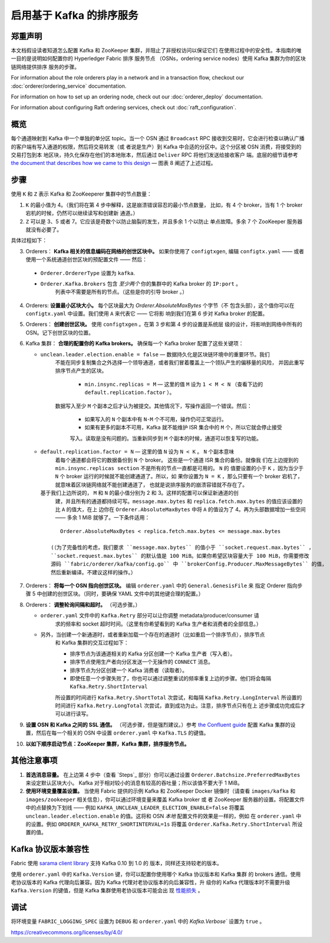 启用基于 Kafka 的排序服务
===========================================

.. _kafka-caveat:

郑重声明
-------------

本文档假设读者知道怎么配置 Kafka 和 ZooKeeper 集群，并阻止了非授权访问以保证它们
在使用过程中的安全性。本指南的唯一目的是说明如何配置你的 Hyperledger Fabric 排序
服务节点 （OSNs，ordering service nodes）使用 Kafka 集群为你的区块链网络提供排序
服务的步骤。

For information about the role orderers play in a network and in a transaction
flow, checkout our :doc:`orderer/ordering_service` documentation.

For information on how to set up an ordering node, check out our :doc:`orderer_deploy`
documentation.

For information about configuring Raft ordering services, check out :doc:`raft_configuration`.

概览
-----------

每个通道映射到 Kafka 中一个单独的单分区 topic。当一个 OSN 通过 ``Broadcast`` RPC 
接收到交易时，它会进行检查以确认广播的客户端有写入通道的权限，然后将交易转发（或
者说是生产）到 Kafka 中合适的分区中。这个分区被 OSN 消费，将接受到的交易打包到本
地区块，持久化保存在他们的本地账本，然后通过 ``Deliver`` RPC 将他们发送给接收客户
端。底层的细节请参考 `the document that describes how we came to this design <https://docs.google.com/document/d/19JihmW-8blTzN99lAubOfseLUZqdrB6sBR0HsRgCAnY/edit>`_ — 
图表 8 阐述了上述过程。

步骤
-----

使用 ``K`` 和 ``Z`` 表示 Kafka 和 ZooKeeperer 集群中的节点数量：


1. ``K`` 的最小值为 4。（我们将在第 4 步中解释，这是崩溃错误容忍的最小节点数量，
   比如，有 4 个 broker，当有 1 个 broker 宕机的时候，仍然可以继续读写和创建新
   通道。）

2. ``Z`` 可以是 3、5 或者 7。它应该是奇数个以防止脑裂的发生，并且多余 1 个以防止
   单点故障。多余 7 个 ZooKeeper 服务器就没有必要了。

具体过程如下：

3. Orderers： **Kafka 相关的信息编码在网络的创世区块中。** 如果你使用了 ``configtxgen``, 
   编辑 ``configtx.yaml`` —— 或者使用一个系统通道创世区块的预配置文件 —— 然后：

  * ``Orderer.OrdererType`` 设置为 ``kafka``.
  * ``Orderer.Kafka.Brokers`` 包含 *至少两个* 你的集群中的 Kafka broker 的 ``IP:port`` 。
      列表中不需要是所有的节点。（这些是你的引导 broker 。）

4. Orderers: **设置最小区块大小。** 每个区块最大为 `Orderer.AbsoluteMaxBytes` 个字节（不
   包含头部），这个值你可以在 ``configtx.yaml`` 中设置。我们使用 ``A`` 来代表它 —— 它将影
   响到我们在第 6 步对 Kafka broker 的配置。

5. Orderers： **创建创世区块。** 使用 ``configtxgen`` 。在第 3 步和第 4 步的设置是系统层
   级的设计，将影响到网络中所有的 OSN。记下创世区块的位置。

6. Kafka 集群： **合理的配置你的 Kafka brokers。** 确保每一个 Kafka broker 配置了这些关键项：

   * ``unclean.leader.election.enable = false`` — 数据持久化是区块链环境中的重要环节。我们
      不能在同步复制集合之外选择一个领导通道，或者我们冒着覆盖上一个领队产生的偏移量的风险，
      并因此重写排序节点产生的区块。

       * ``min.insync.replicas = M`` — 这里的值 ``M`` 设为 ``1 < M < N`` （查看下边的 ``default.replication.factor`` ）。 
      数据写入至少 ``M`` 个副本之后才认为被提交。其他情况下，写操作返回一个错误。然后：

         * 如果写入的 ``N`` 个副本中有 ``N-M`` 个不可用，操作仍可正常运行。

         * 如果有更多的副本不可用，Kafka 就不能维护 ISR 集合中的 ``M`` 个，所以它就会停止接受
         写入。读取是没有问题的。当重新同步到 ``M`` 个副本的时候，通道可以恢复写的功能。


   * ``default.replication.factor = N`` — 这里的值 ``N`` 设为 ``N < K`` 。 ``N`` 个副本意味
      着每个通道都会将它的数据备份到 ``N`` 个 broker。 这些是一个通道 ISR 集合的备份。就像我
      们在上边提到的 ``min.insync.replicas section`` 不是所有的节点一直都是可用的。 ``N`` 的
      值要设置的小于 ``K`` ，因为当少于 ``N`` 个 broker 运行的时候就不能创建通道了。所以，如
      果你设置为 ``N = K`` ，那么只要有一个 broker 宕机了，就意味着区块链网络就不能创建通道了，
      也就是说排序服务的崩溃容错就不存在了。

     基于我们上边所说的， ``M`` 和 ``N`` 的最小值分别为 2 和 3。这样的配置可以保证新通道的创
      建，并且所有的通道都持续可写。``message.max.bytes`` 和 ``replica.fetch.max.bytes`` 的值应该设置的比 ``A`` 的值大，在上
      边你在 ``Orderer.AbsoluteMaxBytes`` 中将 ``A`` 的值设为了 4。再为头部数据增加一些空间 —— 
      多余 1 MiB 就够了。一下条件适用：

     ::

         Orderer.AbsoluteMaxBytes < replica.fetch.max.bytes <= message.max.bytes

      (（为了完备性的考虑，我们要求 ``message.max.bytes`` 的值小于 ``socket.request.max.bytes`` ， 
      ``socket.request.max.bytes`` 的默认值是 100 MiB。如果你希望区块容量大于 100 MiB，你需要修改
      源码 ``fabric/orderer/kafka/config.go`` 中 ``brokerConfig.Producer.MaxMessageBytes`` 的值，
      然后重新编译。不建议这样的操作。）

7. Orderers： **将每一个 OSN 指向创世区块。** 编辑 ``orderer.yaml`` 中的 ``General.GenesisFile`` 来
   指定 Orderer 指向步骤 5 中创建的创世区块。（同时，要确保 YAML 文件中的其他键合理的配置。）

8. Orderers： **调整轮询间隔和超时。** （可选步骤。）


   * ``orderer.yaml`` 文件中的 ``Kafka.Retry`` 部分可以让你调整 metadata/producer/consumer 请
      求的频率和 socket 超时时间。（这里有你希望看到的 Kafka 生产者和消费者的全部信息。）

   * 另外，当创建一个新通道时，或者重新加载一个存在的通道时（比如重启一个排序节点），排序节点
      和 Kafka 集群的交互过程如下：

      * 排序节点为该通道相关的 Kafka 分区创建一个 Kafka 生产者（写入者）。
      * 排序节点使用生产者向分区发送一个无操作的 ``CONNECT`` 消息。 
      * 排序节点为分区创建一个 Kafka 消费者（读取者）。

      * 即使任意一个步骤失败了，你也可以通过调整重试的频率重复上边的步骤。他们将会每隔 ``Kafka.Retry.ShortInterval`` 
      所设置的时间进行 ``Kafka.Retry.ShortTotal`` 次尝试，和每隔 ``Kafka.Retry.LongInterval`` 
      所设置的时间进行 ``Kafka.Retry.LongTotal`` 次尝试，直到成功为止。注意，排序节点只有在上
      述步骤成功完成后才可以进行读写。

9. **设置 OSN 和 Kafka 之间的 SSL 通信。** （可选步骤，但是强烈建议。）参考 `the Confluent guide <https://docs.confluent.io/2.0.0/kafka/ssl.html>`_ 
   配置 Kafka 集群的设置，然后在每一个相关的 OSN 中设置 ``orderer.yaml`` 中 ``Kafka.TLS`` 的键值。

10. **以如下顺序启动节点：ZooKeeper 集群，Kafka 集群，排序服务节点。**


其他注意事项
-------------------------

1. **首选消息容量。** 在上边第 4 步中（查看 `Steps`_ 部分）你可以通过设置 ``Orderer.Batchsize.PreferredMaxBytes`` 
   来设定默认区块大小。 Kafka 对于相对较小的消息有较高的吞吐量；所以该值不要大于 1 MiB。

2. **使用环境变量覆盖设置。** 当使用 Fabric 提供的示例 Kafka 和 ZooKeeper Docker 镜像时（请查看 
   ``images/kafka`` 和 ``images/zookeeper`` 相关信息），你可以通过环境变量来覆盖 Kafka broker 或
   者 ZooKeeper 服务器的设置。将配置文件中的点替换为下划线 —— 例如 ``KAFKA_UNCLEAN_LEADER_ELECTION_ENABLE=false`` 
   将覆盖 ``unclean.leader.election.enable`` 的值。这将和 OSN *本地* 配置文件的效果是一样的，例如
   在 ``orderer.yaml`` 中的设置。例如 ``ORDERER_KAFKA_RETRY_SHORTINTERVAL=1s`` 将覆盖 ``Orderer.Kafka.Retry.ShortInterval`` 
   所设置的值。


Kafka 协议版本兼容性
------------------------------------

Fabric 使用 `sarama client library <https://github.com/Shopify/sarama>`_ 支持 Kafka 0.10 到 1.0 的
版本，同样还支持较老的版本。

使用 ``orderer.yaml`` 中的 ``Kafka.Version`` 键，你可以配置你使用哪个 Kafka 协议版本和 Kafka 集群
的 brokers 通信。使用老协议版本的 Kafka 代理向后兼容。因为 Kafka 代理对老协议版本的向后兼容性，升
级你的 Kafka 代理版本时不需要升级 ``Kafka.Version`` 的键值，但是 Kafka 集群使用老协议版本可能会出
现 `性能损失 <https://kafka.apache.org/documentation/#upgrade_11_message_format>`_ 。

调试
---------

将环境变量 ``FABRIC_LOGGING_SPEC`` 设置为 ``DEBUG`` 和 ``orderer.yaml`` 中的  `Kafka.Verbose`` 设置为 ``true`` 。

.. Licensed under Creative Commons Attribution 4.0 International License
https://creativecommons.org/licenses/by/4.0/
